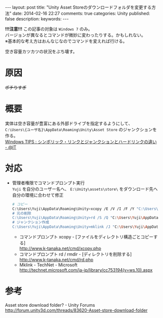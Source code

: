 #+BEGIN_HTML
---
layout: post
title: "Unity Asset Storeのダウンロードフォルダを変更する方法"
date: 2014-02-16 22:27
comments: true
categories: Unity
published: false
description: 
keywords: 
---
#+END_HTML

  *!!!注意!!!* この記事の対象は =Windows 7= のみ。\\
  バージョンが異なるとコマンドが微妙に変わったりする。かもしれない。\\
  ※基本的な考え方はおんなじなのでコマンドを変えれば行ける。

  [[file:https://lh4.googleusercontent.com/-TdmtFSW12oY/UwC9qKIj0WI/AAAAAAAAA_Q/E3bntaLLdv0/w843-h617/140216_space_nai.png]]
  空き容量カツカツの状況をぶち壊す。

#+BEGIN_HTML
<!-- more -->
#+END_HTML

* 原因
  [[file:https://lh5.googleusercontent.com/-Wpw8AhcHUoI/UwC9qGgqe8I/AAAAAAAAA_M/wNP1eDC3UfI/w901-h737-no/140216_space_nai2.png]]
  +ポチりすぎ+

* 概要
  実体は空き容量が豊富にある外部ドライブを指定するようにして、\\
  =C:\Users\{ユーザ名}\AppData\Roaming\Unity\Asset Store= のジャンクションを作る。\\
  [[http://www.atmarkit.co.jp/ait/articles/1306/07/news111.html][Windows TIPS : シンボリック・リンクとジャンクションとハードリンクの違い - @IT]] \\
  
* 対応
  - 管理者権限でコマンドプロンプト実行 \\
    =Yuji= を自分のユーザー名へ、 =E:\Unity\assets\store\= をダウンロード先へ自分の環境に合わせて修正
    #+begin_src bash
    # コピー
    C:\Users\Yuji\AppData\Roaming\Unity>xcopy /E /V /I /F /Y "C:\Users\Yuji\AppData\Roaming\Unity\Asset Store\*" "E:\Unity\assets\store\"
    # 元の削除
    C:\Users\Yuji\AppData\Roaming\Unity>rd /S /Q "C:\Users\Yuji\AppData\Roaming\Unity\Asset Store"
    # ジャンクション作成
    C:\Users\Yuji\AppData\Roaming\Unity>mklink /J "C:\Users\Yuji\AppData\Roaming\Unity\Asset Store" "E:\Unity\assets\store"
    #+end_src
    - コマンドプロンプト xcopy - [ファイルをディレクトリ構造ごとコピーする] \\
      http://www.k-tanaka.net/cmd/xcopy.php
    - コマンドプロンプト rd / rmdir - [ディレクトリを削除する] \\
      http://www.k-tanaka.net/cmd/rd.php
    - Mklink - TechNet - Microsoft \\
      [[http://technet.microsoft.com/ja-jp/library/cc753194(v=ws.10).aspx]]
    
* 参考
  Asset store download folder? - Unity Forums \\
  http://forum.unity3d.com/threads/83620-Asset-store-download-folder



  
